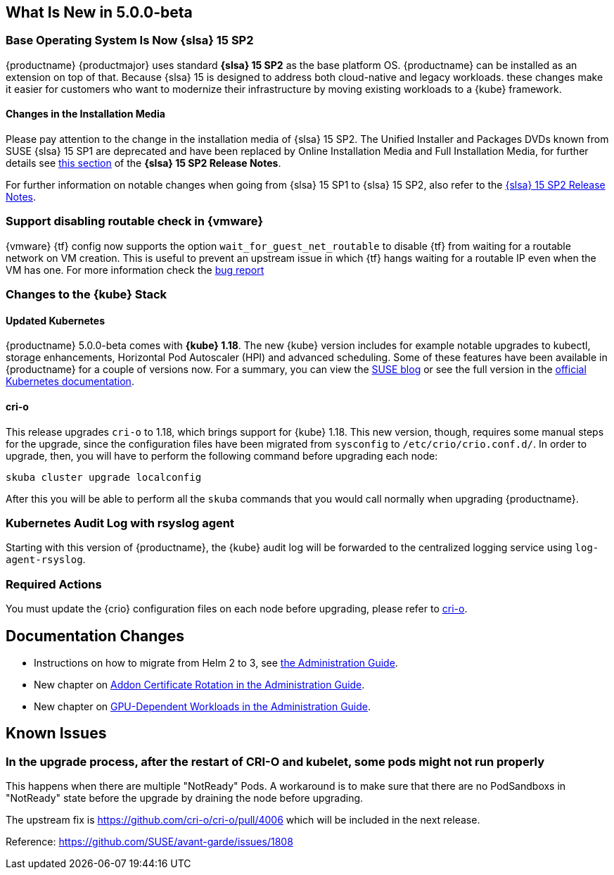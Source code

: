 == What Is New in 5.0.0-beta

=== Base Operating System Is Now {slsa} 15 SP2

{productname} {productmajor} uses standard *{slsa} 15 SP2* as the base platform OS.
{productname} can be installed as an extension on top of that. Because {slsa} 15 is
designed to address both cloud-native and legacy workloads.
these changes make it easier for customers who want to modernize their
infrastructure by moving existing workloads to a {kube} framework.

==== Changes in the Installation Media

Please pay attention to the change in the installation media of {slsa} 15 SP2. The Unified Installer and Packages DVDs known from SUSE {slsa} 15 SP1 are deprecated and have been replaced by Online Installation Media and Full Installation Media, for further details see link:https://www.suse.com/releasenotes/x86_64/SUSE-SLES/15-SP2/#_changes_in_15sp2[this section] of the *{slsa} 15 SP2 Release Notes*.

For further information on notable changes when going from {slsa} 15 SP1 to {slsa} 15 SP2, also refer to the link:https://www.suse.com/releasenotes/x86_64/SUSE-SLES/15-SP2/[{slsa} 15 SP2 Release Notes].

=== Support disabling routable check in {vmware}

{vmware} {tf} config now supports the option `wait_for_guest_net_routable` to disable {tf} from waiting for a routable network on VM creation. This is useful to prevent an upstream issue in which {tf} hangs waiting for a routable IP even when the VM has one. For more information check the link:https://github.com/hashicorp/terraform-provider-vsphere/issues/1127[bug report]

=== Changes to the {kube} Stack

==== Updated Kubernetes

{productname} 5.0.0-beta comes with *{kube} 1.18*. The new {kube} version includes for example notable upgrades to kubectl, storage enhancements, Horizontal Pod Autoscaler (HPI) and advanced scheduling. Some of these features have been available in {productname} for a couple of versions now. For a summary, you can view the link:https://www.suse.com/c/whats-new-in-kubernetes-v1-18-0/[SUSE blog] or see the full version in the link:https://kubernetes.io/docs/setup/release/notes/[official Kubernetes documentation].

[#crio-118-config-update]
==== cri-o

This release upgrades `cri-o` to 1.18, which brings support for {kube} 1.18.
This new version, though, requires some manual steps for the upgrade, since the configuration files have been migrated from `sysconfig` to `/etc/crio/crio.conf.d/`.
In order to upgrade, then, you will have to perform the following command before upgrading each node:

----
skuba cluster upgrade localconfig
----

After this you will be able to perform all the `skuba` commands that you would call normally when upgrading {productname}.

=== Kubernetes Audit Log with rsyslog agent

Starting with this version of {productname}, the {kube} audit log will be forwarded to the centralized logging service using `log-agent-rsyslog`.

=== Required Actions

You must update the {crio} configuration files on each node before upgrading, please refer to <<crio-118-config-update>>.

////
==== Helm 3

==== Addon Certificate Rotation

==== GPU-Dependent Workloads

// == Updating to {productname} {productmajor}
////

== Documentation Changes

* Instructions on how to migrate from Helm 2 to 3, see link:https://susedoc.github.io/doc-caasp/master/single-html/caasp-admin/#helm-2to3-migration[the Administration Guide].
* New chapter on link:https://susedoc.github.io/doc-caasp/master/single-html/caasp-admin/#addon-certificate-rotation[Addon Certificate Rotation in the Administration Guide].
* New chapter on link:https://susedoc.github.io/doc-caasp/master/single-html/caasp-admin/#_gpu_dependent_workloads[GPU-Dependent Workloads in the Administration Guide].
// * Various other fixes and improvements, refer to: https://github.com/SUSE/doc-caasp/releases/tag/release-5.0.0-beta


== Known Issues

=== In the upgrade process, after the restart of CRI-O and kubelet, some pods might not run properly

This happens when there are multiple "NotReady" Pods. A workaround is to make sure that there are no PodSandboxs in "NotReady" state before the upgrade by draining the node before upgrading.

The upstream fix is https://github.com/cri-o/cri-o/pull/4006 which will be included in the next release.

Reference: https://github.com/SUSE/avant-garde/issues/1808
